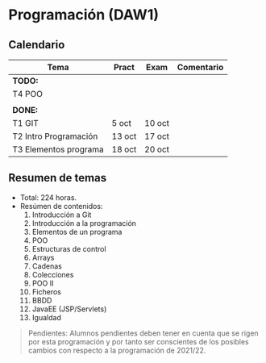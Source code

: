 * Programación (DAW1)

** Calendario
| *Tema*                | *Pract* | *Exam* | *Comentario* |
|-----------------------+---------+--------+--------------|
| *TODO:*               |         |        |              |
|-----------------------+---------+--------+--------------|
| T4 POO                |         |        |              |
|                       |         |        |              |
|-----------------------+---------+--------+--------------|
| *DONE:*               |         |        |              |
|-----------------------+---------+--------+--------------|
| T1 GIT                | 5 oct   | 10 oct |              |
| T2 Intro Programación | 13 oct  | 17 oct |              |
| T3 Elementos programa | 18 oct  | 20 oct |              |
|-----------------------+---------+--------+--------------|


** Resumen de temas
  + Total: 224 horas.
  + Resúmen de contenidos:
	1. Introducción a Git
	2. Introducción a la programación
	3. Elementos de un programa
	4. POO
	5. Estructuras de control
	6. Arrays
	7. Cadenas
	8. Colecciones
	9. POO II
	10. Ficheros
	11. BBDD
	12. JavaEE (JSP/Servlets)
	13. Igualdad

#+BEGIN_QUOTE
Pendientes: Alumnos pendientes deben tener en cuenta que se rigen por esta programación y por tanto ser conscientes de los posibles cambios con respecto a la programación de 2021/22.
#+END_QUOTE
